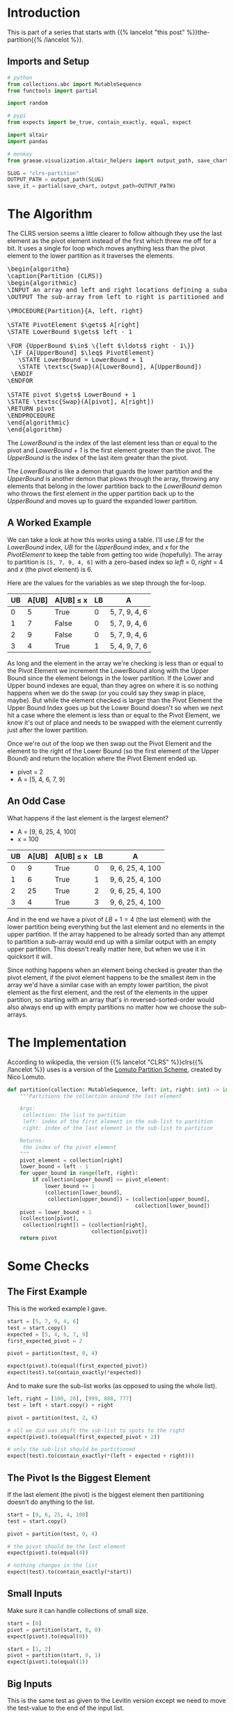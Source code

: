 #+BEGIN_COMMENT
.. title: CLRS Partition
.. slug: clrs-partition
.. date: 2022-02-23 19:51:19 UTC-08:00
.. tags: algorithms,sorting
.. category: Sorting
.. link: 
.. description: 
.. type: text
.. has_pseudocode: yes!
#+END_COMMENT
#+OPTIONS: ^:{}
#+PROPERTY: header-args :session ~/.local/share/jupyter/runtime/kernel-9a679682-a3f2-47fb-86b8-c1bd72da4577-ssh.json
#+BEGIN_SRC python :results none :exports none
%load_ext autoreload
%autoreload 2
#+END_SRC
* Introduction
This is part of a series that starts with {{% lancelot "this post" %}}the-partition{{% /lancelot %}}.

** Imports and Setup
#+begin_src python :results none
# python
from collections.abc import MutableSequence
from functools import partial

import random

# pypi
from expects import be_true, contain_exactly, equal, expect

import altair
import pandas

# monkey
from graeae.visualization.altair_helpers import output_path, save_chart
#+end_src

#+begin_src python :results none
SLUG = "clrs-partition"
OUTPUT_PATH = output_path(SLUG)
save_it = partial(save_chart, output_path=OUTPUT_PATH)
#+end_src


* The Algorithm

The CLRS version seems a little clearer to follow although they use the last element as the pivot element instead of the first which threw me off for a bit. It uses a single for loop which moves anything less than the pivot element to the lower partition as it traverses the elements.

#+begin_export html
<pre id="the-clrs-partition" style="display:hidden;">
\begin{algorithm}
\caption{Partition (CLRS)}
\begin{algorithmic}
\INPUT An array and left and right locations defining a subarray
\OUTPUT The sub-array from left to right is partitioned and the partition location is returned

\PROCEDURE{Partition}{A, left, right}

\STATE PivotElement $\gets$ A[right]
\STATE LowerBound $\gets$ left - 1

\FOR {UpperBound $\in$ \{left $\ldots$ right - 1\}}
 \IF {A[UpperBound] $\leq$ PivotElement}
   \STATE LowerBound = LowerBound + 1
   \STATE \textsc{Swap}(A[LowerBound], A[UpperBound])
 \ENDIF
\ENDFOR

\STATE pivot $\gets$ LowerBound + 1
\STATE \textsc{Swap}(A[pivot], A[right])
\RETURN pivot
\ENDPROCEDURE
\end{algorithmic}
\end{algorithm}
</pre>
#+end_export

The /LowerBound/ is the index of the last element less than or equal to the pivot and /LowerBound + 1/ is the first element greater than the pivot. The /UpperBound/ is the index of the last item greater than the pivot.

The /LowerBound/ is like a demon that guards the lower partition and the /UpperBound/ is another demon that plows through the array, throwing any elements that belong in the lower partition back to the /LowerBound/ demon who throws the first element in the upper partition back up to the /UpperBound/ and moves up to guard the expanded lower partition.
** A Worked Example
We can take a look at how this works using a table. I'll use /LB/ for the /LowerBound/ index, /UB/ for the /UpperBound/ index, and /x/ for the /PivotElement/ to keep the table from getting too wide (hopefully). The array to partition is ~[5, 7, 9, 4, 6]~ with a zero-based index so /left/ = 0, /right/ = 4 and /x/ (the pivot element) is 6.

Here are the values for the variables as we step through the for-loop.

| UB | A[UB] | A[UB] \(\leq\) x | LB | A             |
|----+-------+------------------+----+---------------|
|  0 |     5 | True             |  0 | 5, 7, 9, 4, 6 |
|  1 |     7 | False            |  0 | 5, 7, 9, 4, 6 |
|  2 |     9 | False            |  0 | 5, 7, 9, 4, 6 |
|  3 |     4 | True             |  1 | 5, 4, 9, 7, 6 |

As long and the element in the array we're checking is less than or equal to the Pivot Element we increment the LowerBound along with the Upper Bound since the element belongs in the lower partition. If the Lower and Upper bound indexes are equal, than they agree on where it is so nothing happens when we do the swap (or you could say they swap in place, maybe). But while the element checked is larger than the Pivot Element the Upper Bound Index goes up but the Lower Bound doesn't so when we next hit a case where the element is less than or equal to the Pivot Element, we know it's out of place and needs to be swapped with the element currently just after the lower partition.

Once we're out of the loop we then swap out the Pivot Element and the element to the right of the Lower Bound (so the first element of the Upper Bound) and return the location where the Pivot Element ended up.

- pivot = 2
- A = [5, 4, 6, 7, 9]

** An Odd Case
What happens if the last element is the largest element?

- A = [9, 6, 25, 4, 100]
- x = 100

| UB | A[UB] | A[UB] \(\leq\) x | LB | A                |
|----+-------+------------------+----+------------------|
|  0 |     9 | True             |  0 | 9, 6, 25, 4, 100 |
|  1 |     6 | True             |  1 | 9, 6, 25, 4, 100 |
|  2 |    25 | True             |  2 | 9, 6, 25, 4, 100 |
|  3 |     4 | True             |  3 | 9, 6, 25, 4, 100 |

And in the end we have a pivot of \(LB + 1 = 4\) (the last element) with the lower partition being everything but the last element and no elements in the upper partition. If the array happened to be already sorted than any attempt to partition a sub-array would end up with a similar output with an empty upper partition. This doesn't really matter here, but when we use it in quicksort it will.

Since nothing happens when an element being checked is greater than the pivot element, if the pivot element happens to be the smallest item in the array we'd have a similar case with an empty lower partition, the pivot element as the first element, and the rest of the elements in the upper partition, so starting with an array that's in reversed-sorted-order would also always end up with empty partitions no matter how we choose the sub-arrays.
* The Implementation
According to wikipedia, the version {{% lancelot "CLRS" %}}clrs{{% /lancelot %}} uses is a version of the [[https://en.wikipedia.org/wiki/Quicksort#Lomuto_partition_scheme][Lomuto Partition Scheme]], created by Nico Lomuto.

#+begin_src python :results none
def partition(collection: MutableSequence, left: int, right: int) -> int:
    """Partitions the collection around the last element

    Args:
     collection: the list to partition
     left: index of the first element in the sub-list to partition
     right: index of the last element in the sub-list to partition

    Returns:
     the index of the pivot element
    """
    pivot_element = collection[right]
    lower_bound = left - 1
    for upper_bound in range(left, right):
        if collection[upper_bound] <= pivot_element:
            lower_bound += 1
            (collection[lower_bound],
             collection[upper_bound]) = (collection[upper_bound],
                                         collection[lower_bound])
    pivot = lower_bound + 1
    (collection[pivot],
     collection[right]) = (collection[right],
                           collection[pivot])
    return pivot
#+end_src

* Some Checks
** The First Example
This is the worked example I gave.

#+begin_src python :results none
start = [5, 7, 9, 4, 6]
test = start.copy()
expected = [5, 4, 6, 7, 9]
first_expected_pivot = 2

pivot = partition(test, 0, 4)

expect(pivot).to(equal(first_expected_pivot))
expect(test).to(contain_exactly(*expected))
#+end_src

And to make sure the sub-list works (as opposed to using the whole list).

#+begin_src python :results none
left, right = [100, 20], [999, 888, 777]
test = left + start.copy() + right

pivot = partition(test, 2, 6)

# all we did was shift the sub-list to spots to the right
expect(pivot).to(equal(first_expected_pivot + 2))

# only the sub-list should be partitioned
expect(test).to(contain_exactly(*(left + expected + right)))
#+end_src

** The Pivot Is the Biggest Element

If the last element (the pivot) is the biggest element then partitioning doesn't do anything to the list.

#+begin_src python :results none
start = [9, 6, 25, 4, 100]
test = start.copy()

pivot = partition(test, 0, 4)

# the pivot should be the last element
expect(pivot).to(equal(4))

# nothing changes in the list
expect(test).to(contain_exactly(*start))
#+end_src
** Small Inputs
Make sure it can handle collections of small size.

#+begin_src python :results none
start = [0]
pivot = partition(start, 0, 0)
expect(pivot).to(equal(0))

start = [1, 2]
pivot = partition(start, 0, 1)
expect(pivot).to(equal(1))
#+end_src

** Big Inputs
This is the same test as given to the Levitin version except we need to move the test-value to the end of the input list.

#+begin_src python :results none
prefix = random.choices(range(100), k=100)
middle = 100
suffix = random.choices(range(101, 201), k=100)
test = prefix + suffix + [middle]

output = partition(test, 0, len(test) - 1)
expect(output).to(equal(middle))
expect(test[output]).to(equal(middle))
expect(all(item < middle for item in test[:output])).to(be_true)
expect(all(item > middle for item in test[output + 1:])).to(be_true)
#+end_src
* A CLRS Tracker
#+begin_src python :results none
def partition_tracker(collection: MutableSequence, 
                      left: int, right: int) -> tuple:
    """Partitions the collection around the last element

    Args:
     collection: the list to partition
     left: index of the first element in the sub-list to partition
     right: index of the last element in the sub-list to partition

    Returns:
     locations dict, lower_bounds, upper_bounds
    """
    locations = {value: [index] for index, value in enumerate(collection)}
    
    pivot_element = collection[right]
    lower_bound = left - 1

    lower_bounds = [lower_bound]
    for upper_bound in range(left, right):
        if collection[upper_bound] <= pivot_element:
            lower_bound += 1
            (collection[lower_bound],
             collection[upper_bound]) = (collection[upper_bound],
                                         collection[lower_bound])
        for index, item in enumerate(collection):
            locations[item].append(index)
        lower_bounds.append(lower_bound)
    pivot = lower_bound + 1
    (collection[pivot],
     collection[right]) = (collection[right],
                           collection[pivot])
    for index, item in enumerate(collection):
        locations[item].append(index)
    lower_bounds.append(lower_bound)
    return locations, lower_bounds
#+end_src

#+begin_src python :results none
def partition_track_plotter(locations, lower_bounds, title, filename):
    frame = pandas.DataFrame(locations)
    re_indexed = frame.reset_index().rename(columns={"index": "Step"})

    melted = re_indexed.melt(id_vars=["Step"], var_name="Element",
                             value_name="Location")

    lower_frame = pandas.DataFrame({"Lower Bound": lower_bounds})
    re_lowered = lower_frame.reset_index().rename(columns={"index": "Step"})
    low_melted = re_lowered.melt(id_vars=["Step"], var_name="Element",
                                 value_name="Location")


    last_location = melted.Location.max()

    elements = altair.Chart(melted).mark_line().encode(
        x=altair.X("Step:Q", axis=altair.Axis(tickMinStep=1)),
        y=altair.Y("Location:Q", axis=altair.Axis(tickMinStep=1),
                   scale=altair.Scale(domain=(-1, last_location))),
        color=altair.Color("Element:O", legend=None),
        tooltip=["Step", "Element", "Location"]
    )

    lower = altair.Chart(low_melted).mark_line(color="red").encode(
        x=altair.X("Step:Q", axis=altair.Axis(tickMinStep=1)),
        y=altair.Y("Location:Q", axis=altair.Axis(tickMinStep=1),
                   scale=altair.Scale(domain=(-1, last_location))),
        tooltip=["Step", "Location"]
    )

    chart = (elements + lower).properties(
        title=title,
        width=800, height=520
    )

    save_it(chart, filename)
    return
#+end_src
** A Backwards Case
First, a plot of a list that starts out with all the elements greater than the pivot followed by all the elements less than the pivot.

#+begin_src python :results output :exports both
middle = 20
first_half = list(range(middle))
second_half = list(range(middle + 1, 2 * middle))

random.shuffle(first_half)
random.shuffle(second_half
)
items = second_half + first_half + [middle]

locations, lower_bounds = partition_tracker(items, 0, len(items) - 1)

partition_track_plotter(locations, lower_bounds, "CLRS Worst-Case Swapping", "clrs-worst-case")
#+end_src

#+RESULTS:
#+begin_export html
<object type="text/html" data="clrs-worst-case.html" style="width:100%" height=600>
  <p>Figure Missing</p>
</object>
#+end_export



What we have here is that the first half of the steps are going over the items greater than the pivot so we never get pass the conditional in the loop, thus nothing gets moved around. Then at the halfway point we start going over all the items bigger than the pivot so every item from that point gets swapped to the lower partition. Then in the final step we're out of the loop and the pivot gets moved to the middle of the partitions.

The red-line marks the last item in the lower partition. Even though I randomized the items, since we aren't sorting the values, just moving them backwards and forwards around the partitioning, it doesn't affect what happens.

** A More Random Case
Let's try something a little more random.

#+begin_src python :results output :exports both
middle = 20
first_half = list(range(middle))
second_half = list(range(middle + 1, 2 * middle))
items = first_half + second_half
random.shuffle(items)
items.append(middle)

locations, lower_bounds = partition_tracker(items, 0, len(items) - 1)

partition_track_plotter(locations, lower_bounds,
                        title="Randomized Input",
                        filename="partitioning-plot")
#+end_src

#+RESULTS:
#+begin_export html
<object type="text/html" data="partitioning-plot.html" style="width:100%" height=600>
  <p>Figure Missing</p>
</object>
#+end_export


Not a whole lot more interesting, but it shows how it normally works with the function moving things that have a lower value than the pivot element down to where the red line is (indicating the lower partition) whenever it's encountered as the loop is traversed, then at the end the pivot element gets swapped with the element that's just above the red line.
* Sources
- {{% doc %}}clrs{{% /doc %}}
- [[https://en.wikipedia.org/wiki/Quicksort][Wikipedia on Quicksort]]

#+begin_export html
<script>
window.addEventListener('load', function () {
    pseudocode.renderElement(document.getElementById("the-clrs-partition"));
});
</script>
#+end_export

